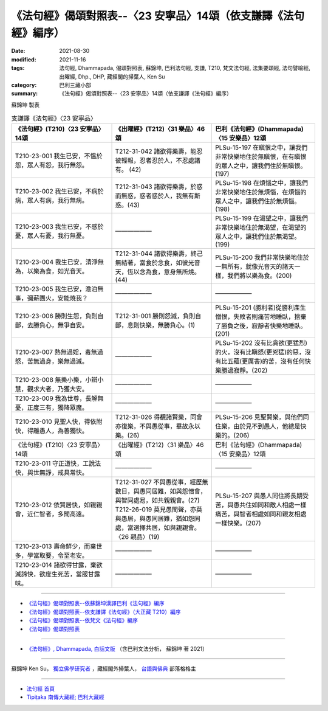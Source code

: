 ===================================================================
《法句經》偈頌對照表--〈23 安寧品〉14頌（依支謙譯《法句經》編序）
===================================================================

:date: 2021-08-30
:modified: 2021-11-16
:tags: 法句經, Dhammapada, 偈頌對照表, 蘇錦坤, 巴利法句經, 支謙, T210, 梵文法句經, 法集要頌經, 法句譬喻經, 出曜經, Dhp., DHP, 藏經閣的掃葉人, Ken Su
:category: 巴利三藏小部
:summary: 《法句經》偈頌對照表--〈23 安寧品〉14頌（依支謙譯《法句經》編序）


蘇錦坤 製表

.. list-table:: 支謙譯《法句經》〈23 安寧品〉
   :widths: 33 33 34
   :header-rows: 1

   * - 《法句經》(T210)〈23 安寧品〉14頌
     - 《出曜經》(T212)〈31 樂品〉46頌
     - 巴利《法句經》(Dhammapada)〈15 安樂品〉12頌

   * - T210-23-001 我生已安，不慍於怨，眾人有怨，我行無怨。
     - T212-31-042 諸欲得樂壽，能忍彼輕報，忍者忍於人，不忍處諸有。 (42)
     - PLSu-15-197 在瞋恨之中，讓我們非常快樂地住於無瞋恨，在有瞋恨的眾人之中，讓我們住於無瞋恨。(197)

   * - T210-23-002 我生已安，不病於病，眾人有病，我行無病。
     - T212-31-043 諸欲得樂壽，於惑而無惑，惑者惑於人，我無有斯惑。(43)
     - PLSu-15-198 在煩惱之中，讓我們非常快樂地住於無煩惱，在煩惱的眾人之中，讓我們住於無煩惱。(198)

   * - T210-23-003 我生已安，不慼於憂，眾人有憂，我行無憂。
     - ——————
     - PLSu-15-199 在渴望之中，讓我們非常快樂地住於無渴望，在渴望的眾人之中，讓我們住於無渴望。(199)

   * - T210-23-004 我生已安，清淨無為，以樂為食，如光音天。
     - T212-31-044 諸欲得樂壽，終己無結著，當食於念食，如彼光音天，恆以念為食，意身無所燒。(44)
     - PLSu-15-200 我們非常快樂地住於一無所有，就像光音天的諸天一樣，我們將以樂為食。(200)

   * - T210-23-005 我生已安，澹泊無事，彌薪團火，安能燒我？
     - ——————
     - ——————

   * - T210-23-006 勝則生怨，負則自鄙，去勝負心，無爭自安。
     - T212-31-001 勝則怨滅，負則自鄙，息則快樂，無勝負心。(1)
     - PLSu-15-201 (勝利者)從勝利產生憎恨，失敗者則痛苦地睡臥，捨棄了勝負之後，寂靜者快樂地睡臥。(201)

   * - T210-23-007 熱無過婬，毒無過怒，苦無過身，樂無過滅。
     - ——————
     - PLSu-15-202 沒有比貪欲(更猛烈)的火，沒有比瞋怒(更兇猛)的惡，沒有比五蘊(更厲害)的苦，沒有任何快樂勝過寂靜。(202)

   * - T210-23-008 無樂小樂，小辯小慧，觀求大者，乃獲大安。
     - ——————
     - ——————

   * - T210-23-009 我為世尊，長解無憂，正度三有，獨降眾魔。
     - ——————
     - ——————

   * - T210-23-010 見聖人快，得依附快，得離愚人，為善獨快。
     - T212-31-026 得覩諸賢樂，同會亦復樂，不與愚從事，畢故永以樂。(26)
     - PLSu-15-206 見聖賢樂，與他們同住樂，由於見不到愚人，他總是快樂的。(206)

   * - 《法句經》(T210)〈23 安寧品〉14頌
     - 《出曜經》(T212)〈31 樂品〉46頌
     - 巴利《法句經》(Dhammapada)〈15 安樂品〉12頌

   * - T210-23-011 守正道快，工說法快，與世無諍，戒具常快。
     - ——————
     - ——————

   * - T210-23-012 依賢居快，如親親會，近仁智者，多聞高遠。
     - | T212-31-027 不與愚從事，經歷無數日，與愚同居難，如與怨憎會，與智同處易，如共親親會。(27)
       | T212-26-019 莫見愚聞聲，亦莫與愚居，與愚同居難，猶如怨同處，當選擇共居，如與親親會。〈26 親品〉(19)
     - PLSu-15-207 與愚人同住將長期受苦，與愚共住如同和敵人相處一樣痛苦，與智者相處如同和親友相處一樣快樂。(207)

   * - T210-23-013 壽命鮮少，而棄世多，學當取要，令至老安。
     - ——————
     - ——————

   * - T210-23-014 諸欲得甘露，棄欲滅諦快，欲度生死苦，當服甘露味。
     - ——————
     - ——————

------

- `《法句經》偈頌對照表--依蘇錦坤漢譯巴利《法句經》編序 <{filename}dhp-correspondence-tables-pali%zh.rst>`_
- `《法句經》偈頌對照表--依支謙譯《法句經》（大正藏 T210）編序 <{filename}dhp-correspondence-tables-t210%zh.rst>`_
- `《法句經》偈頌對照表--依梵文《法句經》編序 <{filename}dhp-correspondence-tables-sanskrit%zh.rst>`_
- `《法句經》偈頌對照表 <{filename}dhp-correspondence-tables%zh.rst>`_

------

- `《法句經》, Dhammapada, 白話文版 <{filename}../dhp-Ken-Yifertw-Su/dhp-Ken-Y-Su%zh.rst>`_ （含巴利文法分析， 蘇錦坤 著 2021）

~~~~~~~~~~~~~~~~~~~~~~~~~~~~~~~~~~

蘇錦坤 Ken Su， `獨立佛學研究者 <https://independent.academia.edu/KenYifertw>`_ ，藏經閣外掃葉人， `台語與佛典 <http://yifertw.blogspot.com/>`_ 部落格格主

------

- `法句經 首頁 <{filename}../dhp%zh.rst>`__

- `Tipiṭaka 南傳大藏經; 巴利大藏經 <{filename}/articles/tipitaka/tipitaka%zh.rst>`__

..
  11-16 rev. completed to the chapter 27
  2021-08-30 create rst; 0*-** post